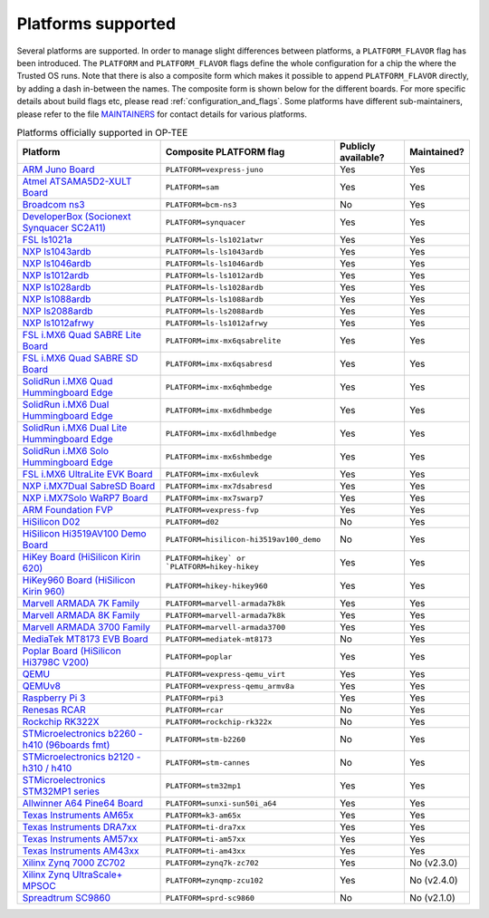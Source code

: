 .. todo::

    Joakim: Feels like this page is a bit malplaced in the structure. Maybe we
    should create a separate "main-section" for this?

.. _platforms_supported:

###################
Platforms supported
###################
Several platforms are supported. In order to manage slight differences between
platforms, a ``PLATFORM_FLAVOR`` flag has been introduced. The ``PLATFORM`` and
``PLATFORM_FLAVOR`` flags define the whole configuration for a chip the where
the Trusted OS runs. Note that there is also a composite form which makes it
possible to append ``PLATFORM_FLAVOR`` directly, by adding a dash in-between the
names. The composite form is shown below for the different boards. For more
specific details about build flags etc, please read
:ref:`configuration_and_flags`. Some platforms have different sub-maintainers,
please refer to the file MAINTAINERS_ for contact details for various platforms.

.. Please keep this list sorted in alphabetic order

.. list-table:: Platforms officially supported in OP-TEE
   :header-rows: 1

   * - Platform
     - Composite PLATFORM flag
     - Publicly available?
     - Maintained?

   * - `ARM Juno Board <http://www.arm.com/products/tools/development-boards/versatile-express/juno-arm-development-platform.php>`_
     - ``PLATFORM=vexpress-juno``
     - Yes
     - Yes

   * - `Atmel ATSAMA5D2-XULT Board <http://www.atmel.com/tools/atsama5d2-xult.aspx>`_
     - ``PLATFORM=sam``
     - Yes
     - Yes

   * - `Broadcom ns3 <https://www.broadcom.com/products/ethernet-connectivity/smartnic/bcm58800>`_
     - ``PLATFORM=bcm-ns3``
     - No
     - Yes

   * - `DeveloperBox (Socionext Synquacer SC2A11) <https://www.96boards.org/product/developerbox/>`_
     - ``PLATFORM=synquacer``
     - Yes
     - Yes

   * - `FSL ls1021a <http://www.freescale.com/tools/embedded-software-and-tools/hardware-development-tools/tower-development-boards/mcu-and-processor-modules/powerquicc-and-qoriq-modules/qoriq-ls1021a-tower-system-module:TWR-LS1021A?lang_cd=en>`_
     - ``PLATFORM=ls-ls1021atwr``
     - Yes
     - Yes

   * - `NXP ls1043ardb <http://www.nxp.com/products/microcontrollers-and-processors/power-architecture-processors/qoriq-platforms/developer-resources/qoriq-ls1043a-reference-design-board:LS1043A-RDB>`_
     - ``PLATFORM=ls-ls1043ardb``
     - Yes
     - Yes

   * - `NXP ls1046ardb <http://www.nxp.com/products/microcontrollers-and-processors/power-architecture-processors/qoriq-platforms/developer-resources/qoriq-ls1046a-reference-design-board:LS1046A-RDB>`_
     - ``PLATFORM=ls-ls1046ardb``
     - Yes
     - Yes

   * - `NXP ls1012ardb <http://www.nxp.com/products/microcontrollers-and-processors/power-architecture-processors/qoriq-platforms/developer-resources/qoriq-ls1012a-reference-design-board:LS1012A-RDB>`_
     - ``PLATFORM=ls-ls1012ardb``
     - Yes
     - Yes

   * - `NXP ls1028ardb <https://www.nxp.com/pages/design/qoriq-developer-resources/ls1028a-reference-design-board:LS1028ARDB>`_
     - ``PLATFORM=ls-ls1028ardb``
     - Yes
     - Yes

   * - `NXP ls1088ardb <http://www.nxp.com/products/microcontrollers-and-processors/power-architecture-processors/qoriq-platforms/developer-resources/qoriq-ls1088a-reference-design-board:LS1088A-RDB>`_
     - ``PLATFORM=ls-ls1088ardb``
     - Yes
     - Yes

   * - `NXP ls2088ardb <http://www.nxp.com/products/microcontrollers-and-processors/power-architecture-processors/qoriq-platforms/developer-resources/qoriq-ls2088a-reference-design-board:LS2088A-RDB>`_
     - ``PLATFORM=ls-ls2088ardb``
     - Yes
     - Yes

   * - `NXP ls1012afrwy <https://www.nxp.com/support/developer-resources/software-development-tools/qoriq-developer-resources/layerscape-frwy-ls1012a-board:FRWY-LS1012A>`_
     - ``PLATFORM=ls-ls1012afrwy``
     - Yes
     - Yes

   * - `FSL i.MX6 Quad SABRE Lite Board <https://boundarydevices.com/product/sabre-lite-imx6-sbc/>`_
     - ``PLATFORM=imx-mx6qsabrelite``
     - Yes
     - Yes

   * - `FSL i.MX6 Quad SABRE SD Board <http://www.nxp.com/products/software-and-tools/hardware-development-tools/sabre-development-system/sabre-board-for-smart-devices-based-on-the-i.mx-6quad-applications-processors:RD-IMX6Q-SABRE>`_
     - ``PLATFORM=imx-mx6qsabresd``
     - Yes
     - Yes

   * - `SolidRun i.MX6 Quad Hummingboard Edge <https://www.solid-run.com/product/hummingboard-edge-imx6q-wa-h/>`_
     - ``PLATFORM=imx-mx6qhmbedge``
     - Yes
     - Yes

   * - `SolidRun i.MX6 Dual Hummingboard Edge <https://www.solid-run.com/product/hummingboard-edge-imx6d-wa-h/>`_
     - ``PLATFORM=imx-mx6dhmbedge``
     - Yes
     - Yes

   * - `SolidRun i.MX6 Dual Lite Hummingboard Edge <https://www.solid-run.com/product/hummingboard-edge-imx6dl-0c-h/>`_
     - ``PLATFORM=imx-mx6dlhmbedge``
     - Yes
     - Yes

   * - `SolidRun i.MX6 Solo Hummingboard Edge <https://www.solid-run.com/product/hummingboard-edge-imx6s-wa-h/>`_
     - ``PLATFORM=imx-mx6shmbedge``
     - Yes
     - Yes

   * - `FSL i.MX6 UltraLite EVK Board <http://www.freescale.com/products/arm-processors/i.mx-applications-processors-based-on-arm-cores/i.mx-6-processors/i.mx6qp/i.mx6ultralite-evaluation-kit:MCIMX6UL-EVK>`_
     - ``PLATFORM=imx-mx6ulevk``
     - Yes
     - Yes

   * - `NXP i.MX7Dual SabreSD Board <http://www.nxp.com/products/software-and-tools/hardware-development-tools/sabre-development-system/sabre-board-for-smart-devices-based-on-the-i.mx-7dual-applications-processors:MCIMX7SABRE>`_
     - ``PLATFORM=imx-mx7dsabresd``
     - Yes
     - Yes

   * - `NXP i.MX7Solo WaRP7 Board <http://www.nxp.com/products/developer-resources/reference-designs/warp7-next-generation-iot-and-wearable-development-platform:WARP7>`_
     - ``PLATFORM=imx-mx7swarp7``
     - Yes
     - Yes

   * - `ARM Foundation FVP <https://developer.arm.com/products/system-design/fixed-virtual-platforms>`_
     - ``PLATFORM=vexpress-fvp``
     - Yes
     - Yes

   * - `HiSilicon D02 <http://open-estuary.org/d02-2>`_
     - ``PLATFORM=d02``
     - No
     - Yes

   * - `HiSilicon Hi3519AV100 Demo Board <http://www.hisilicon.com/en/Products/ProductList/Surveillance>`_
     - ``PLATFORM=hisilicon-hi3519av100_demo``
     - No
     - Yes

   * - `HiKey Board (HiSilicon Kirin 620) <https://www.96boards.org/product/hikey>`_
     - ``PLATFORM=hikey` or `PLATFORM=hikey-hikey``
     - Yes
     - Yes

   * - `HiKey960 Board (HiSilicon Kirin 960) <https://www.96boards.org/product/hikey960>`_
     - ``PLATFORM=hikey-hikey960``
     - Yes
     - Yes

   * - `Marvell ARMADA 7K Family <http://www.marvell.com/embedded-processors/armada-70xx/>`_
     - ``PLATFORM=marvell-armada7k8k``
     - Yes
     - Yes

   * - `Marvell ARMADA 8K Family <http://www.marvell.com/embedded-processors/armada-80xx/>`_
     - ``PLATFORM=marvell-armada7k8k``
     - Yes
     - Yes

   * - `Marvell ARMADA 3700 Family <http://www.marvell.com/embedded-processors/armada-3700/>`_
     - ``PLATFORM=marvell-armada3700``
     - Yes
     - Yes

   * - `MediaTek MT8173 EVB Board <https://www.mediatek.com/products/tablets/mt8173>`_
     - ``PLATFORM=mediatek-mt8173``
     - No
     - Yes

   * - `Poplar Board (HiSilicon Hi3798C V200) <https://www.96boards.org/product/poplar>`_
     - ``PLATFORM=poplar``
     - Yes
     - Yes

   * - `QEMU <http://wiki.qemu.org/Main_Page>`_
     - ``PLATFORM=vexpress-qemu_virt``
     - Yes
     - Yes

   * - `QEMUv8 <http://wiki.qemu.org/Main_Page>`_
     - ``PLATFORM=vexpress-qemu_armv8a``
     - Yes
     - Yes

   * - `Raspberry Pi 3 <https://www.raspberrypi.org/products/raspberry-pi-3-model-b>`_
     - ``PLATFORM=rpi3``
     - Yes
     - Yes

   * - `Renesas RCAR <https://www.renesas.com/en-sg/solutions/automotive/products/rcar-h3.html>`_
     - ``PLATFORM=rcar``
     - No
     - Yes

   * - `Rockchip RK322X <http://www.rock-chips.com/a/en/products/RK32_Series/2016/1109/799.html>`_
     - ``PLATFORM=rockchip-rk322x``
     - No
     - Yes

   * - `STMicroelectronics b2260 - h410 (96boards fmt) <http://www.st.com/web/en/catalog/mmc/FM131/SC999/SS1628/PF258776>`_
     - ``PLATFORM=stm-b2260``
     - No
     - Yes

   * - `STMicroelectronics b2120 - h310 / h410 <http://www.st.com/web/en/catalog/mmc/FM131/SC999/SS1628/PF258776>`_
     - ``PLATFORM=stm-cannes``
     - No
     - Yes

   * - `STMicroelectronics STM32MP1 series <http://www.st.com/stm32mp1>`_
     - ``PLATFORM=stm32mp1``
     - Yes
     - Yes

   * - `Allwinner A64 Pine64 Board <https://www.pine64.org/>`_
     - ``PLATFORM=sunxi-sun50i_a64``
     - Yes
     - Yes

   * - `Texas Instruments AM65x <http://www.ti.com/processors/sitara-arm/am6x-cortex-a53-r5/overview.html>`_
     - ``PLATFORM=k3-am65x``
     - Yes
     - Yes

   * - `Texas Instruments DRA7xx <http://www.ti.com/processors/automotive-processors/drax-infotainment-socs/overview.html>`_
     - ``PLATFORM=ti-dra7xx``
     - Yes
     - Yes

   * - `Texas Instruments AM57xx <http://www.ti.com/processors/sitara/arm-cortex-a15/am57x/overview.html>`_
     - ``PLATFORM=ti-am57xx``
     - Yes
     - Yes

   * - `Texas Instruments AM43xx <http://www.ti.com/processors/sitara/arm-cortex-a9/am438x/overview.html>`_
     - ``PLATFORM=ti-am43xx``
     - Yes
     - Yes

   * - `Xilinx Zynq 7000 ZC702 <http://www.xilinx.com/products/boards-and-kits/ek-z7-zc702-g.html>`_
     - ``PLATFORM=zynq7k-zc702``
     - Yes
     - No (v2.3.0)

   * - `Xilinx Zynq UltraScale+ MPSOC <http://www.xilinx.com/products/silicon-devices/soc/zynq-ultrascale-mpsoc.html>`_
     - ``PLATFORM=zynqmp-zcu102``
     - Yes
     - No (v2.4.0)

   * - `Spreadtrum SC9860 <http://spreadtrum.com/en/SC9860GV.html>`_
     - ``PLATFORM=sprd-sc9860``
     - No
     - No (v2.1.0)

.. _MAINTAINERS: https://github.com/OP-TEE/optee_os/blob/master/MAINTAINERS
